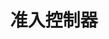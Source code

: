 #+TITLE: 准入控制器
#+HTML_HEAD: <link rel="stylesheet" type="text/css" href="../../css/main.css" />
#+HTML_LINK_UP: hpa.html
#+HTML_LINK_HOME: controller.html
#+OPTIONS: num:nil timestamp:nil ^:nil

